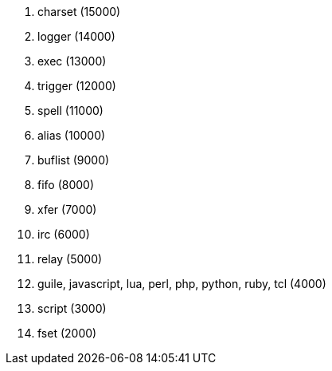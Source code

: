 //
// This file is auto-generated by script docgen.py.
// DO NOT EDIT BY HAND!
//

// ======================================== api_plugins_priority ========================================

// tag::plugins_priority[]
. charset (15000)
. logger (14000)
. exec (13000)
. trigger (12000)
. spell (11000)
. alias (10000)
. buflist (9000)
. fifo (8000)
. xfer (7000)
. irc (6000)
. relay (5000)
. guile, javascript, lua, perl, php, python, ruby, tcl (4000)
. script (3000)
. fset (2000)
// end::plugins_priority[]
